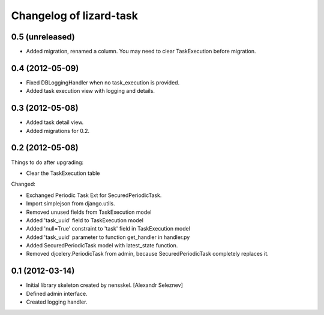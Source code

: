 Changelog of lizard-task
===================================================


0.5 (unreleased)
----------------

- Added migration, renamed a column. You may need to clear
  TaskExecution before migration.


0.4 (2012-05-09)
----------------

- Fixed DBLoggingHandler when no task_execution is provided.

- Added task execution view with logging and details.


0.3 (2012-05-08)
----------------

- Added task detail view.

- Added migrations for 0.2.


0.2 (2012-05-08)
----------------

Things to do after upgrading:

- Clear the TaskExecution table


Changed:

- Exchanged Periodic Task Ext for SecuredPeriodicTask.

- Import simplejson from django.utils.

- Removed unused fields from TaskExecution model

- Added 'task_uuid' field to TaskExecution model

- Added 'null=True' constraint to 'task' field in TaskExecution model

- Added 'task_uuid' parameter to function get_handler in handler.py

- Added SecuredPeriodicTask model with latest_state function.

- Removed djcelery.PeriodicTask from admin, because
  SecuredPeriodicTask completely replaces it.


0.1 (2012-03-14)
----------------

- Initial library skeleton created by nensskel.  [Alexandr Seleznev]

- Defined admin interface.

- Created logging handler.
